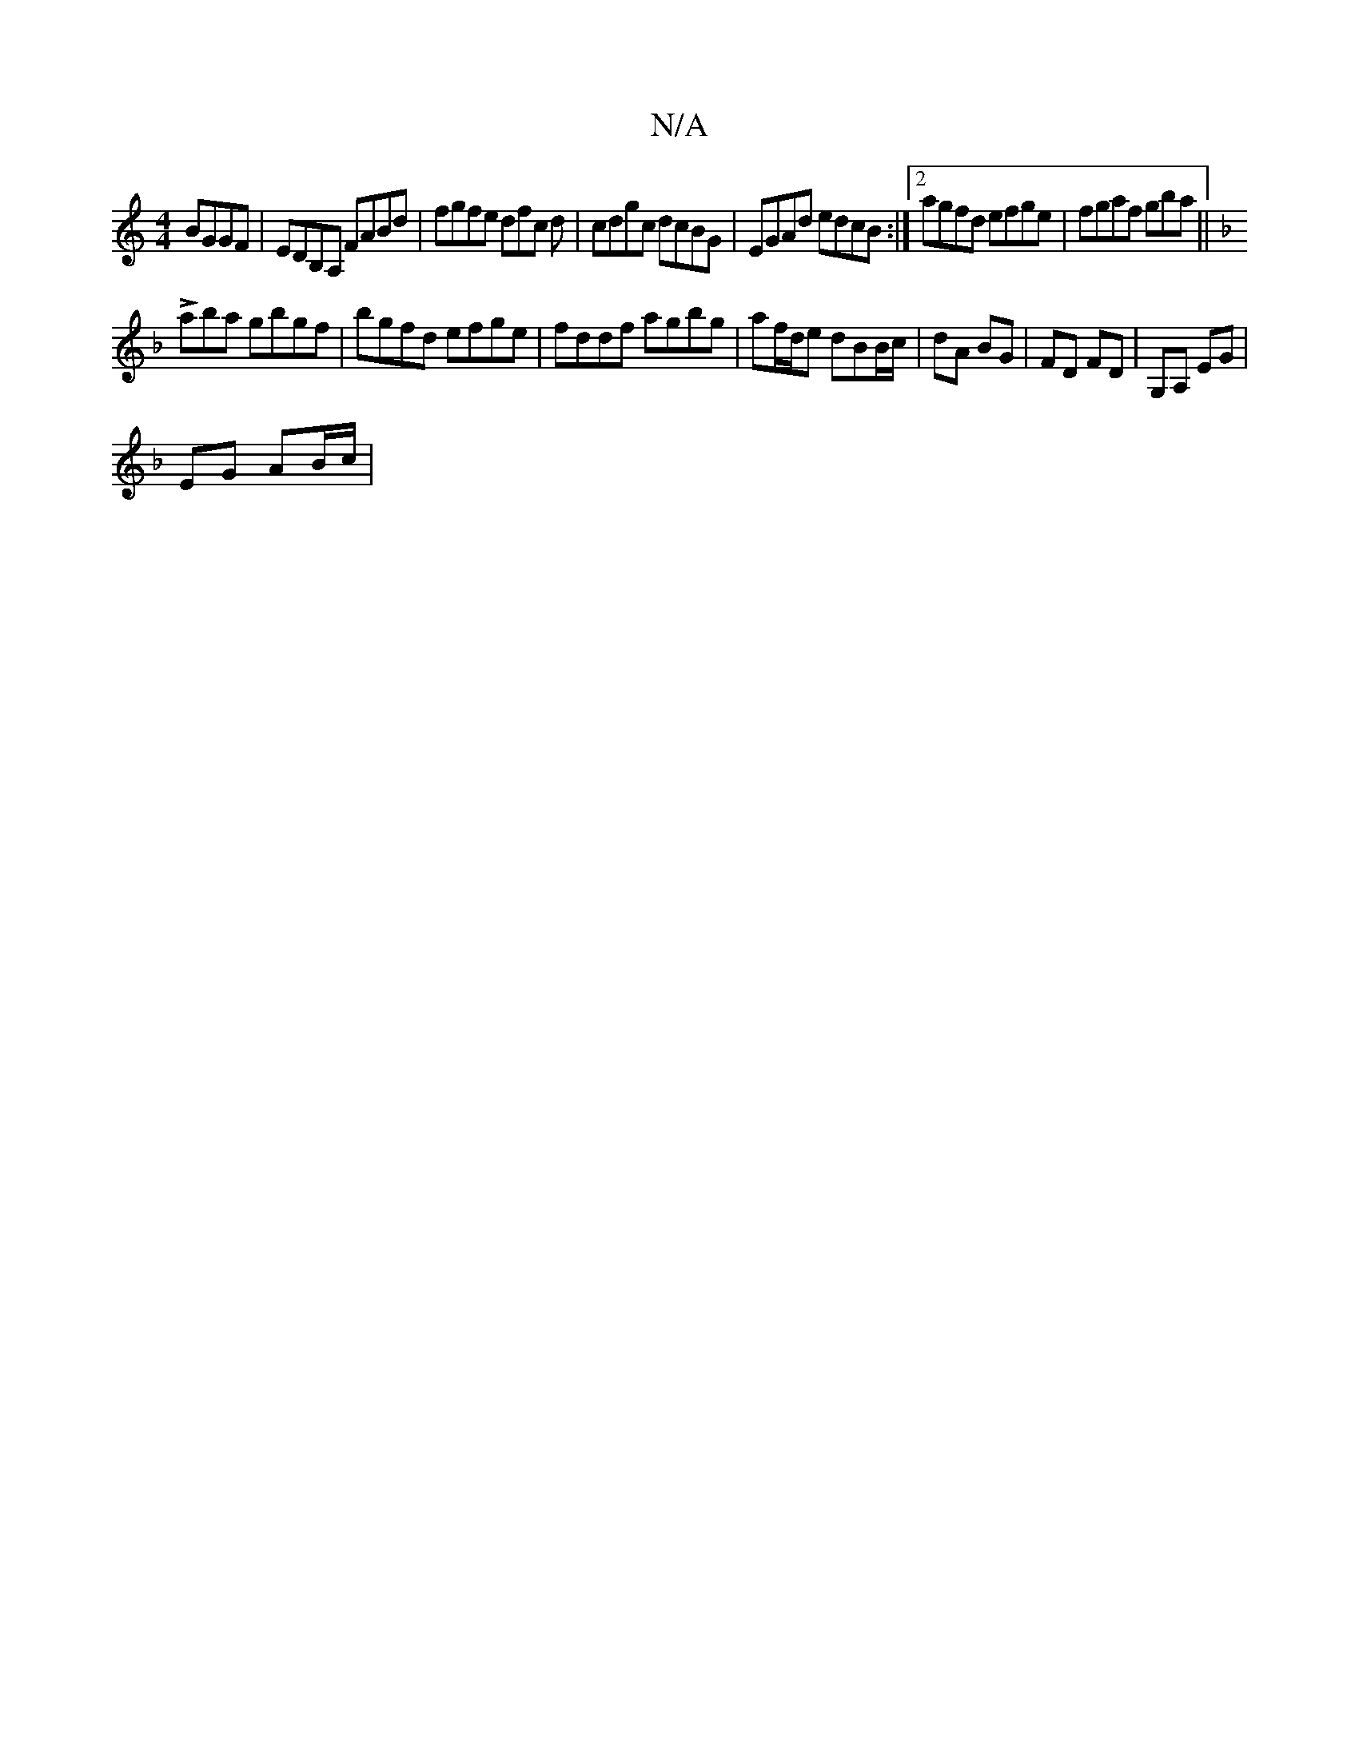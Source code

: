 X:1
T:N/A
M:4/4
R:N/A
K:Cmajor
 BGGF|EDB,A, FABd|fgfe dfc d| cdgc dcBG|EGAd edcB:|2 agfd efge|fgaf gba ||
K: g(B) cend baf gd(4|cAG A2c|d2gf gABB:|
K:F
Laba gbgf|bgfd efge|fddf agbg|af/d/e dBB/c/ | dA BG|FD FD|G,A, EG |
EG AB/c/ | 